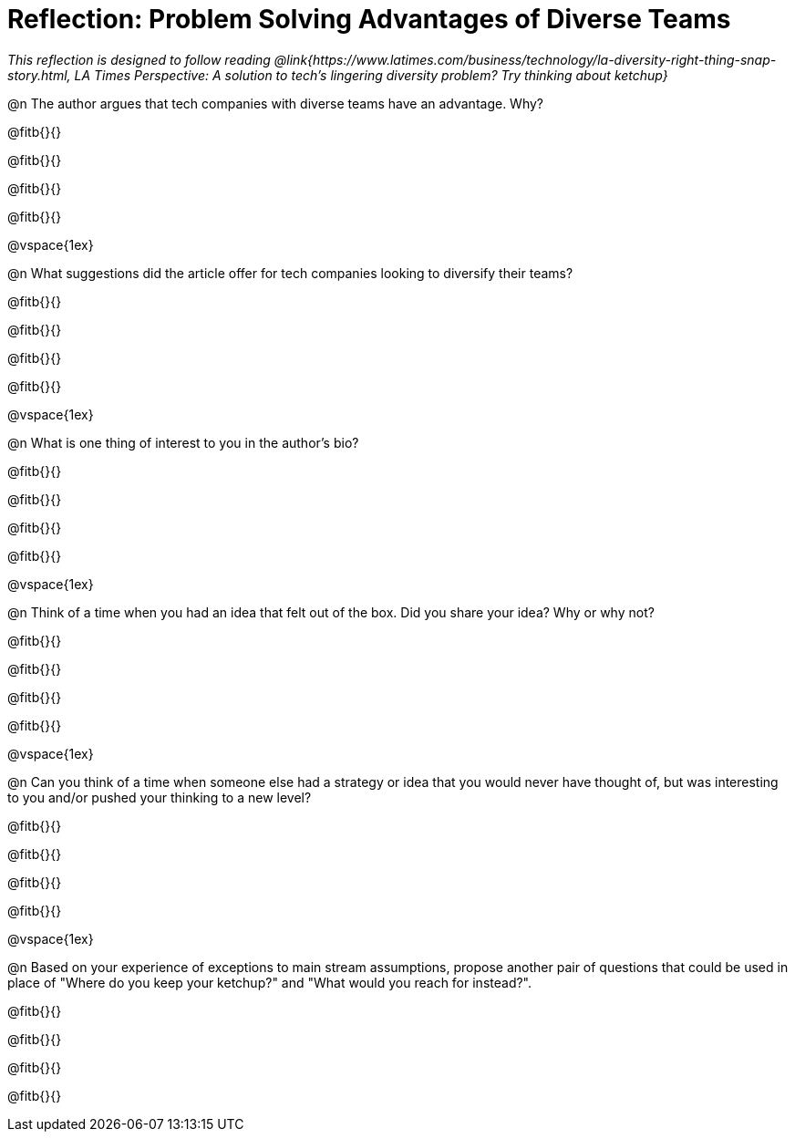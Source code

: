 = Reflection: Problem Solving Advantages of Diverse Teams

_This reflection is designed to follow reading @link{https://www.latimes.com/business/technology/la-diversity-right-thing-snap-story.html, LA Times Perspective: A solution to tech’s lingering diversity problem? Try thinking about ketchup}_

@n The author argues that tech companies with diverse teams have an advantage. Why?

@fitb{}{}

@fitb{}{}

@fitb{}{}

@fitb{}{}

@vspace{1ex}

@n What suggestions did the article offer for tech companies looking to diversify their teams?

@fitb{}{}

@fitb{}{}

@fitb{}{}

@fitb{}{}

@vspace{1ex}

@n What is one thing of interest to you in the author's bio?

@fitb{}{}

@fitb{}{}

@fitb{}{}

@fitb{}{}

@vspace{1ex}

@n Think of a time when you had an idea that felt out of the box.  Did you share your idea? Why or why not?

@fitb{}{}

@fitb{}{}

@fitb{}{}

@fitb{}{}

@vspace{1ex}

@n Can you think of a time when someone else had a strategy or idea that you would never have thought of, but was interesting to you and/or pushed your thinking to a new level?

@fitb{}{}

@fitb{}{}

@fitb{}{}

@fitb{}{}

@vspace{1ex}

@n Based on your experience of exceptions to main stream assumptions, propose another pair of questions that could be used in place of "Where do you keep your ketchup?" and "What would you reach for instead?".

@fitb{}{}

@fitb{}{}

@fitb{}{}

@fitb{}{}

